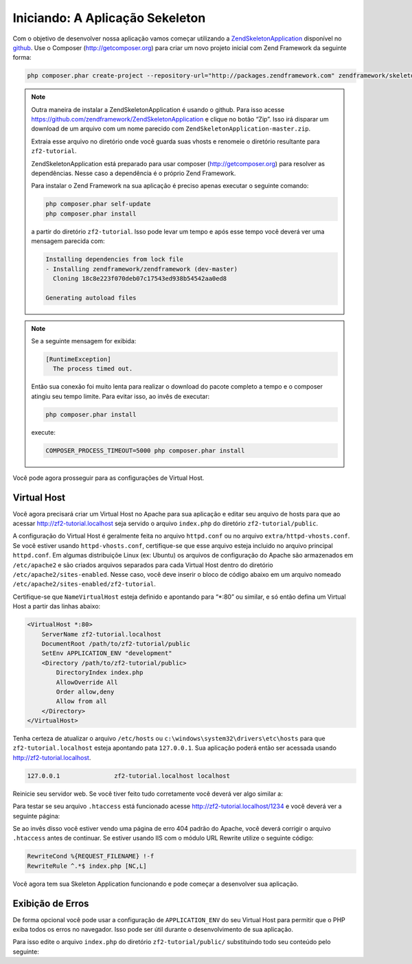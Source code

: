 .. EN-Revision: 96c6ad3
.. _user-guide.skeleton-application:

Iniciando: A Aplicação Sekeleton
================================

Com o objetivo de desenvolver nossa aplicação vamos começar utilizando a
`ZendSkeletonApplication <https://github.com/zendframework/ZendSkeletonApplication>`_ 
disponível no `github <https://github.com/>`_. Use o Composer (http://getcomposer.org)
para criar um novo projeto inicial com Zend Framework da seguinte forma:

.. code-block:: bash

    php composer.phar create-project --repository-url="http://packages.zendframework.com" zendframework/skeleton-application path/to/install

.. note::

    Outra maneira de instalar a ZendSkeletonApplication é usando o github. Para isso acesse 
    https://github.com/zendframework/ZendSkeletonApplication e clique no botão “Zip”. 
    Isso irá disparar um download de um arquivo com um nome parecido com
    ``ZendSkeletonApplication-master.zip``. 

    Extraia esse arquivo no diretório onde você guarda suas vhosts e renomeie o
    diretório resultante para ``zf2-tutorial``. 

    ZendSkeletonApplication está preparado para usar composer (http://getcomposer.org)
    para resolver as dependências. Nesse caso a dependência é o próprio Zend Framework.

    Para instalar o Zend Framework na sua aplicação é preciso apenas executar o seguinte comando:

    .. code-block:: bash

        php composer.phar self-update
        php composer.phar install

    a partir do diretório ``zf2-tutorial``. Isso pode levar um tempo e após esse tempo você 
    deverá ver uma mensagem parecida com:

    .. code-block:: bash

        Installing dependencies from lock file
        - Installing zendframework/zendframework (dev-master)
          Cloning 18c8e223f070deb07c17543ed938b54542aa0ed8

        Generating autoload files

.. note::

    Se a seguinte mensagem for exibida: 

    .. code-block:: bash

        [RuntimeException]      
          The process timed out. 

    Então sua conexão foi muito lenta para realizar o download do pacote completo a tempo
    e o composer atingiu seu tempo limite. Para evitar isso, ao invês de executar:

    .. code-block:: bash

        php composer.phar install

    execute:

    .. code-block:: bash

        COMPOSER_PROCESS_TIMEOUT=5000 php composer.phar install

Você pode agora prosseguir para as configurações de Virtual Host.

Virtual Host
------------

Você agora precisará criar um Virtual Host no Apache para sua aplicação e editar seu
arquivo de hosts para que ao acessar http://zf2-tutorial.localhost seja servido o arquivo ``index.php``
do diretório ``zf2-tutorial/public``.

A configuração do Virtual Host é geralmente feita no arquivo ``httpd.conf`` ou
no arquivo ``extra/httpd-vhosts.conf``.  Se você estiver usando ``httpd-vhosts.conf``, certifique-se
que esse arquivo esteja incluido no arquivo principal ``httpd.conf``.  Em algumas distribuiçõe Linux 
(ex: Ubuntu) os arquivos de configuração do Apache são armazenados em  ``/etc/apache2`` 
e são criados arquivos separados para cada Virtual Host dentro do diretório ``/etc/apache2/sites-enabled``. 
Nesse caso, você deve inserir o bloco de código abaixo em um arquivo nomeado 
``/etc/apache2/sites-enabled/zf2-tutorial``.

Certifique-se que ``NameVirtualHost`` esteja definido e apontando para “\*:80” ou similar, e só então
defina um Virtual Host a partir das linhas abaixo:

.. code-block:: apache

    <VirtualHost *:80>
        ServerName zf2-tutorial.localhost
        DocumentRoot /path/to/zf2-tutorial/public
        SetEnv APPLICATION_ENV "development"
        <Directory /path/to/zf2-tutorial/public>
            DirectoryIndex index.php
            AllowOverride All
            Order allow,deny
            Allow from all
        </Directory>
    </VirtualHost>

Tenha certeza de atualizar o arquivo ``/etc/hosts`` ou
``c:\windows\system32\drivers\etc\hosts`` para que ``zf2-tutorial.localhost``
esteja apontando pata ``127.0.0.1``. Sua aplicação poderá então ser acessada usando
http://zf2-tutorial.localhost.  

.. code-block:: txt

    127.0.0.1               zf2-tutorial.localhost localhost

Reinicie seu servidor web.
Se você tiver feito tudo corretamente você deverá ver algo similar a:

.. image:: ../images/user-guide.skeleton-application.hello-world.png
    :width: 940 px

Para testar se seu arquivo ``.htaccess`` está funcionado acesse
http://zf2-tutorial.localhost/1234 e você deverá ver a seguinte página:

.. image:: ../images/user-guide.skeleton-application.404.png
    :width: 940 px

Se ao invês disso você estiver vendo uma página de erro 404 padrão do Apache, você deverá corrigir o arquivo ``.htaccess``
antes de continuar.  Se estiver usando IIS com o módulo URL Rewrite utilize o seguinte código:

.. code-block:: apache

    RewriteCond %{REQUEST_FILENAME} !-f
    RewriteRule ^.*$ index.php [NC,L]

Você agora tem sua Skeleton Application funcionando e pode começar a desenvolver sua aplicação.

Exibição de Erros
-----------------

De forma opcional você pode usar a configuração de ``APPLICATION_ENV`` do seu Virtual Host para
permitir que o PHP exiba todos os erros no navegador. Isso pode ser útil durante o desenvolvimento
de sua aplicação.

Para isso edite o arquivo ``index.php`` do diretório ``zf2-tutorial/public/`` substituindo todo seu
conteúdo pelo seguinte:

.. code-block:: php
    :linenos:

    <?php

    /**
     * Display all errors when APPLICATION_ENV is development.
     */
    if ($_SERVER['APPLICATION_ENV'] == 'development') {
        error_reporting(E_ALL);
        ini_set("display_errors", 1);
    }
    
    /**
     * This makes our life easier when dealing with paths. Everything is relative
     * to the application root now.
     */
    chdir(dirname(__DIR__));
    
    // Setup autoloading
    require 'init_autoloader.php';
    
    // Run the application!
    Zend\Mvc\Application::init(require 'config/application.config.php')->run();
